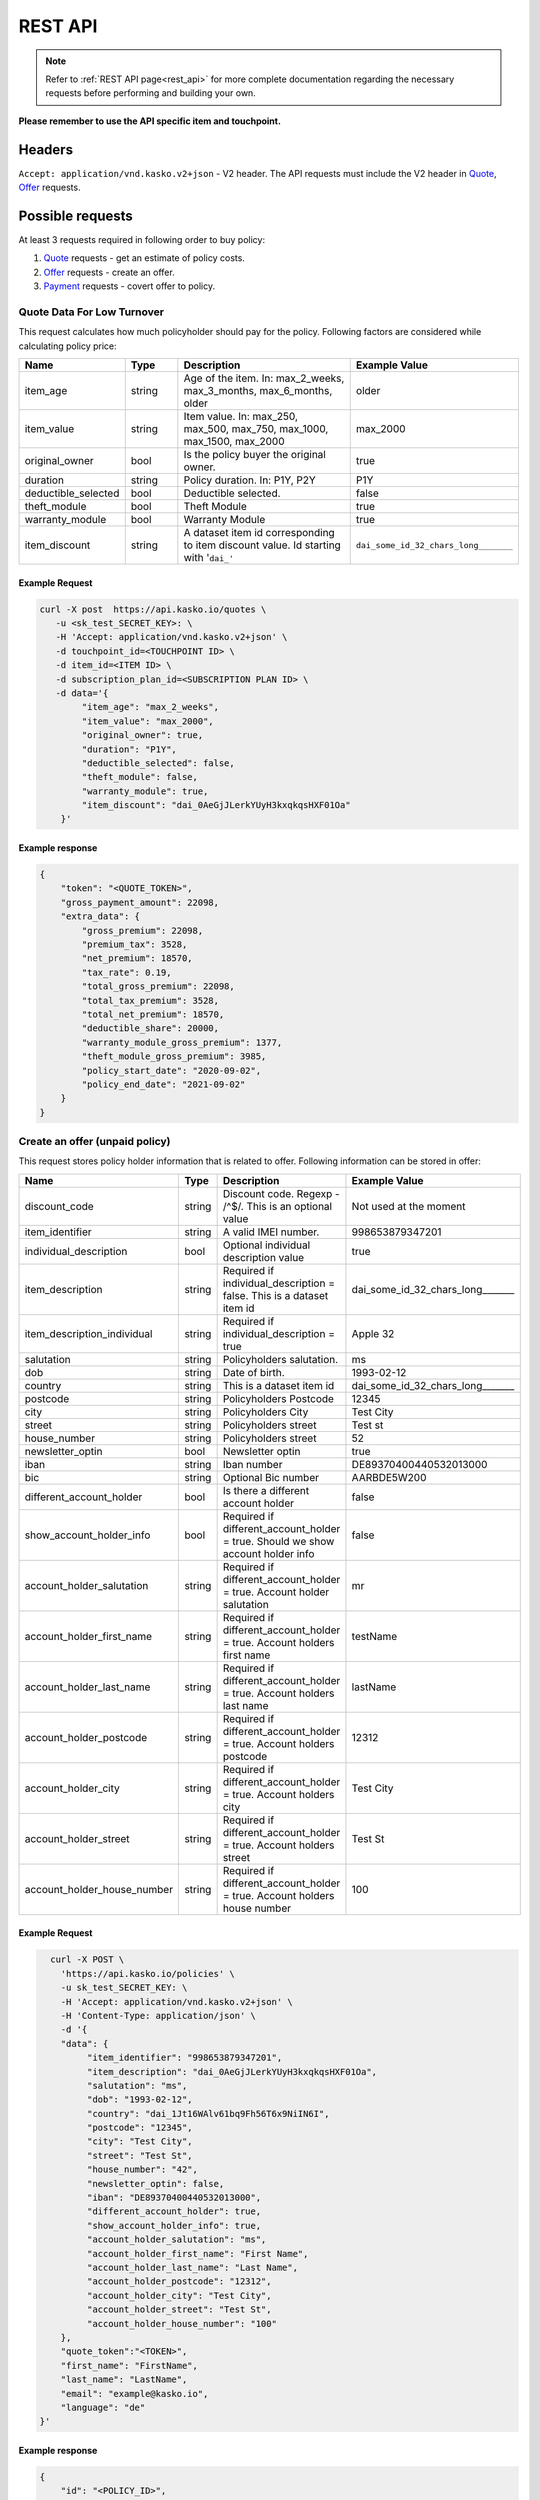 ========
REST API
========

.. note::  Refer to :ref:`REST API page<rest_api>` for more complete documentation regarding the necessary requests before performing and building your own.

**Please remember to use the API specific item and touchpoint.**

Headers
=======

``Accept: application/vnd.kasko.v2+json`` - V2 header. The API requests must include the V2 header in Quote_, Offer_ requests.

Possible requests
=================

At least 3 requests required in following order to buy policy:

1. Quote_ requests - get an estimate of policy costs.
2. Offer_ requests - create an offer.
3. Payment_ requests - covert offer to policy.

Quote Data For Low Turnover
-------------------------------------------
.. _Quote:

This request calculates how much policyholder should pay for the policy.
Following factors are considered while calculating policy price:

.. csv-table::
   :header: "Name", "Type", "Description", "Example Value"
   :widths: 20, 20, 80, 20

   "item_age",            "string", "Age of the item. In: max_2_weeks, max_3_months, max_6_months, older", "older"
   "item_value",          "string", "Item value. In: max_250, max_500, max_750, max_1000, max_1500, max_2000", "max_2000"
   "original_owner",      "bool",   "Is the policy buyer the original owner.", "true"
   "duration",            "string", "Policy duration. In: P1Y, P2Y", "P1Y"
   "deductible_selected", "bool",   "Deductible selected.", "false"
   "theft_module",        "bool",   "Theft Module", "true"
   "warranty_module",     "bool",   "Warranty Module", "true"
   "item_discount",       "string", "A dataset item id corresponding to item discount value. Id starting with '``dai_'``", "``dai_some_id_32_chars_long_______``"

Example Request
~~~~~~~~~~~~~~~

.. code:: bash

    curl -X post  https://api.kasko.io/quotes \
       -u <sk_test_SECRET_KEY>: \
       -H 'Accept: application/vnd.kasko.v2+json' \
       -d touchpoint_id=<TOUCHPOINT ID> \
       -d item_id=<ITEM ID> \
       -d subscription_plan_id=<SUBSCRIPTION PLAN ID> \
       -d data='{
            "item_age": "max_2_weeks",
            "item_value": "max_2000",
            "original_owner": true,
            "duration": "P1Y",
            "deductible_selected": false,
            "theft_module": false,
            "warranty_module": true,
            "item_discount": "dai_0AeGjJLerkYUyH3kxqkqsHXF01Oa"
        }'

Example response
~~~~~~~~~~~~~~~~
.. _QuoteResponse:

.. code:: bash

    {
        "token": "<QUOTE_TOKEN>",
        "gross_payment_amount": 22098,
        "extra_data": {
            "gross_premium": 22098,
            "premium_tax": 3528,
            "net_premium": 18570,
            "tax_rate": 0.19,
            "total_gross_premium": 22098,
            "total_tax_premium": 3528,
            "total_net_premium": 18570,
            "deductible_share": 20000,
            "warranty_module_gross_premium": 1377,
            "theft_module_gross_premium": 3985,
            "policy_start_date": "2020-09-02",
            "policy_end_date": "2021-09-02"
        }
    }

Create an offer (unpaid policy)
-------------------------------
.. _Offer:

This request stores policy holder information that is related to offer. Following information can be stored in offer:

.. csv-table::
   :header: "Name", "Type", "Description", "Example Value"
   :widths: 20, 20, 80, 20

   "discount_code",               "string", "Discount code. Regexp - /^$/. This is an optional value", "Not used at the moment"
   "item_identifier",             "string", "A valid IMEI number.", "998653879347201"
   "individual_description",      "bool",   "Optional individual description value", "true"
   "item_description",            "string", "Required if individual_description = false. This is a dataset item id", "dai_some_id_32_chars_long_______"
   "item_description_individual", "string", "Required if individual_description = true", "Apple 32"
   "salutation",                  "string", "Policyholders salutation.", "ms"
   "dob",                         "string", "Date of birth.", "1993-02-12"
   "country",                     "string", "This is a dataset item id", "dai_some_id_32_chars_long_______"
   "postcode",                    "string", "Policyholders Postcode", "12345"
   "city",                        "string", "Policyholders City", "Test City"
   "street",                      "string", "Policyholders street", "Test st"
   "house_number",                "string", "Policyholders street", "52"
   "newsletter_optin",            "bool",   "Newsletter optin", "true"
   "iban",                        "string", "Iban number", "DE89370400440532013000"
   "bic",                         "string", "Optional Bic number", "AARBDE5W200"
   "different_account_holder",    "bool",   "Is there a different account holder", "false"
   "show_account_holder_info",    "bool",   "Required if different_account_holder = true. Should we show account holder info", "false"
   "account_holder_salutation",   "string", "Required if different_account_holder = true. Account holder salutation", "mr"
   "account_holder_first_name",   "string", "Required if different_account_holder = true. Account holders first name", "testName"
   "account_holder_last_name",    "string", "Required if different_account_holder = true. Account holders last name", "lastName"
   "account_holder_postcode",     "string", "Required if different_account_holder = true. Account holders postcode", "12312"
   "account_holder_city",         "string", "Required if different_account_holder = true. Account holders city", "Test City"
   "account_holder_street",       "string", "Required if different_account_holder = true. Account holders street", "Test St"
   "account_holder_house_number", "string", "Required if different_account_holder = true. Account holders house number", "100"

Example Request
~~~~~~~~~~~~~~~

.. code:: bash

	curl -X POST \
	  'https://api.kasko.io/policies' \
	  -u sk_test_SECRET_KEY: \
	  -H 'Accept: application/vnd.kasko.v2+json' \
	  -H 'Content-Type: application/json' \
	  -d '{
          "data": {
               "item_identifier": "998653879347201",
               "item_description": "dai_0AeGjJLerkYUyH3kxqkqsHXF01Oa",
               "salutation": "ms",
               "dob": "1993-02-12",
               "country": "dai_1Jt16WAlv61bq9Fh56T6x9NiIN6I",
               "postcode": "12345",
               "city": "Test City",
               "street": "Test St",
               "house_number": "42",
               "newsletter_optin": false,
               "iban": "DE89370400440532013000",
               "different_account_holder": true,
               "show_account_holder_info": true,
               "account_holder_salutation": "ms",
               "account_holder_first_name": "First Name",
               "account_holder_last_name": "Last Name",
               "account_holder_postcode": "12312",
               "account_holder_city": "Test City",
               "account_holder_street": "Test St",
               "account_holder_house_number": "100"
          },
          "quote_token":"<TOKEN>",
          "first_name": "FirstName",
          "last_name": "LastName",
          "email": "example@kasko.io",
          "language": "de"
      }'

Example response
~~~~~~~~~~~~~~~~
.. _OfferResponse:

.. code:: bash

    {
        "id": "<POLICY_ID>",
        "insurer_policy_id": "<INSURER_POLICY_ID>",
        "payment_token": "<TOKEN>",
        "_links": {
            "_self": {
                "href": "https:\/\/api.eu1.kaskocloud.com\/policies\/<POLICY_ID>"
            }
        }
    }

Convert offer to policy (payment)
---------------------------------
.. _Payment:

To create a policy you should convert offer to policy. In other words - make payment for the offer.
This can be done by making following request:

.. csv-table::
   :header: "Parameter", "Required", "Type", "Description"
   :widths: 20, 20, 20, 80

   "token",     "yes", "``string``", "The ``<PAYMENT TOKEN>`` returned by OfferResponse_."
   "policy_id", "yes", "``string``", "The 33 character long ``<POLICY ID>`` returned by OfferResponse_."
   "method",    "yes", "``string``", "Payment method ``distributor``."
   "provider",  "yes", "``string``", "Payment provider ``distributor``."

Example Request
~~~~~~~~~~~~~~~

.. code-block:: bash

    curl https://api.kasko.io/payments \
        -X POST \
        -u YOUR SECRET API KEY: \
        -H 'Content-Type: application/json' \
        -d '{
            "token": "PAYMENT TOKEN",
            "policy_id": "POLICY ID",
            "method": "distributor",
            "provider": "distributor"
        }'

NOTE. You should use ``<POLICY ID>`` and ``<PAYMENT TOKEN>`` from OfferResponse_. After payment is made, policy creation is asynchronous.
